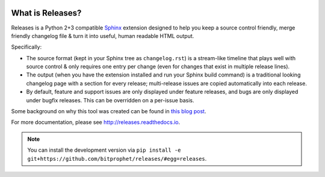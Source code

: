 .. image:: https://secure.travis-ci.org/bitprophet/releases.png?branch=master
        :target: https://travis-ci.org/bitprophet/releases

What is Releases?
=================

Releases is a Python 2+3 compatible `Sphinx <http://sphinx-doc.org>`_ extension
designed to help you keep a source control friendly, merge friendly changelog
file & turn it into useful, human readable HTML output.

Specifically:

* The source format (kept in your Sphinx tree as ``changelog.rst``) is a
  stream-like timeline that plays well with source control & only requires one
  entry per change (even for changes that exist in multiple release lines).
* The output (when you have the extension installed and run your Sphinx build
  command) is a traditional looking changelog page with a section for every
  release; multi-release issues are copied automatically into each release.
* By default, feature and support issues are only displayed under feature
  releases, and bugs are only displayed under bugfix releases. This can be
  overridden on a per-issue basis.

Some background on why this tool was created can be found in `this blog post
<http://bitprophet.org/blog/2013/09/14/a-better-changelog/>`_.

For more documentation, please see http://releases.readthedocs.io.

.. note::
    You can install the development version via ``pip install -e
    git+https://github.com/bitprophet/releases/#egg=releases``.
